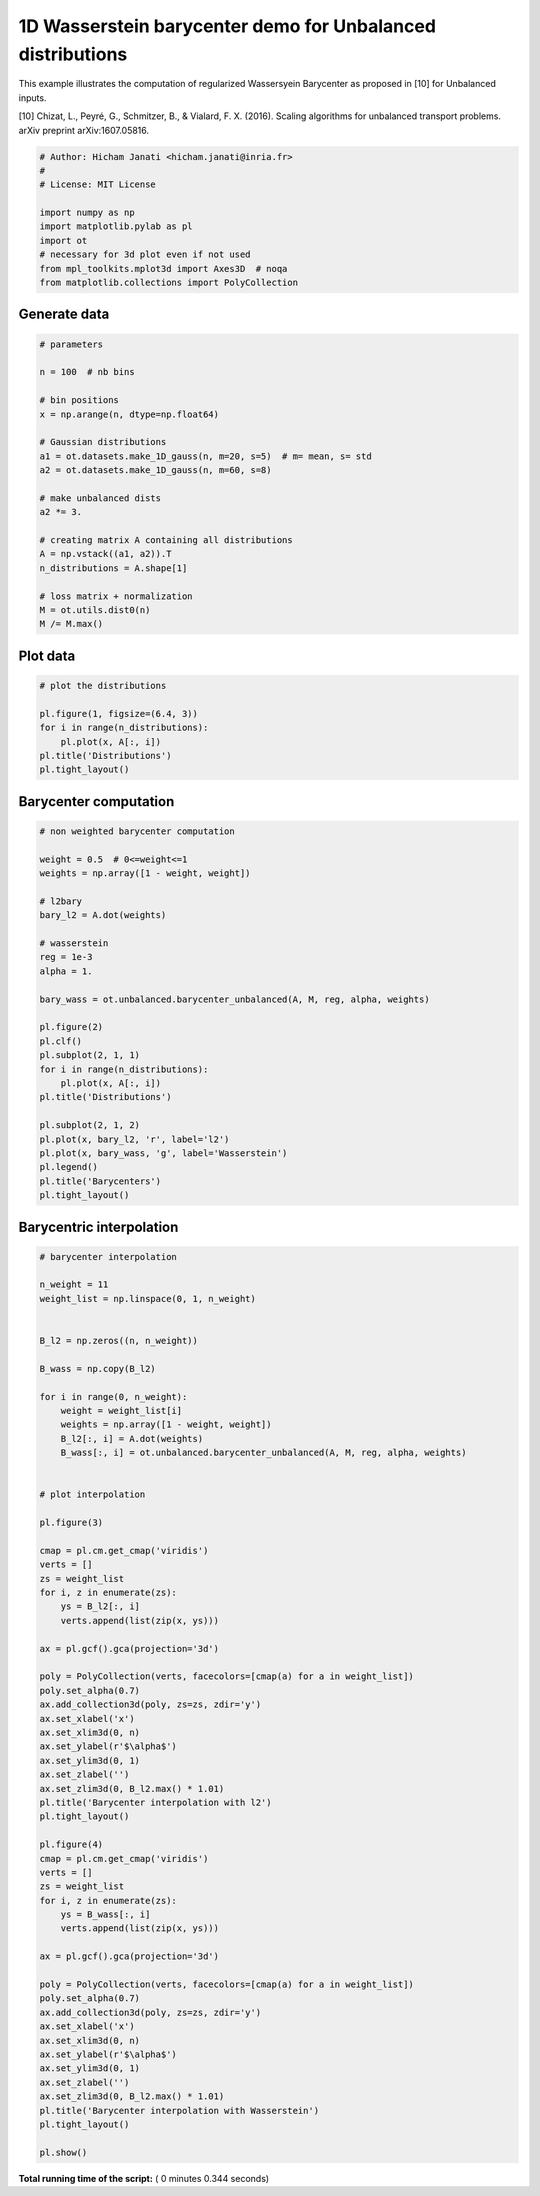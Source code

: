 

.. _sphx_glr_auto_examples_plot_UOT_barycenter_1D.py:


===========================================================
1D Wasserstein barycenter demo for Unbalanced distributions
===========================================================

This example illustrates the computation of regularized Wassersyein Barycenter
as proposed in [10] for Unbalanced inputs.


[10] Chizat, L., Peyré, G., Schmitzer, B., & Vialard, F. X. (2016). Scaling algorithms for unbalanced transport problems. arXiv preprint arXiv:1607.05816.




.. code-block:: python


    # Author: Hicham Janati <hicham.janati@inria.fr>
    #
    # License: MIT License

    import numpy as np
    import matplotlib.pylab as pl
    import ot
    # necessary for 3d plot even if not used
    from mpl_toolkits.mplot3d import Axes3D  # noqa
    from matplotlib.collections import PolyCollection







Generate data
-------------



.. code-block:: python


    # parameters

    n = 100  # nb bins

    # bin positions
    x = np.arange(n, dtype=np.float64)

    # Gaussian distributions
    a1 = ot.datasets.make_1D_gauss(n, m=20, s=5)  # m= mean, s= std
    a2 = ot.datasets.make_1D_gauss(n, m=60, s=8)

    # make unbalanced dists
    a2 *= 3.

    # creating matrix A containing all distributions
    A = np.vstack((a1, a2)).T
    n_distributions = A.shape[1]

    # loss matrix + normalization
    M = ot.utils.dist0(n)
    M /= M.max()







Plot data
---------



.. code-block:: python


    # plot the distributions

    pl.figure(1, figsize=(6.4, 3))
    for i in range(n_distributions):
        pl.plot(x, A[:, i])
    pl.title('Distributions')
    pl.tight_layout()




.. image:: /auto_examples/images/sphx_glr_plot_UOT_barycenter_1D_001.png
    :align: center




Barycenter computation
----------------------



.. code-block:: python


    # non weighted barycenter computation

    weight = 0.5  # 0<=weight<=1
    weights = np.array([1 - weight, weight])

    # l2bary
    bary_l2 = A.dot(weights)

    # wasserstein
    reg = 1e-3
    alpha = 1.

    bary_wass = ot.unbalanced.barycenter_unbalanced(A, M, reg, alpha, weights)

    pl.figure(2)
    pl.clf()
    pl.subplot(2, 1, 1)
    for i in range(n_distributions):
        pl.plot(x, A[:, i])
    pl.title('Distributions')

    pl.subplot(2, 1, 2)
    pl.plot(x, bary_l2, 'r', label='l2')
    pl.plot(x, bary_wass, 'g', label='Wasserstein')
    pl.legend()
    pl.title('Barycenters')
    pl.tight_layout()




.. image:: /auto_examples/images/sphx_glr_plot_UOT_barycenter_1D_003.png
    :align: center




Barycentric interpolation
-------------------------



.. code-block:: python


    # barycenter interpolation

    n_weight = 11
    weight_list = np.linspace(0, 1, n_weight)


    B_l2 = np.zeros((n, n_weight))

    B_wass = np.copy(B_l2)

    for i in range(0, n_weight):
        weight = weight_list[i]
        weights = np.array([1 - weight, weight])
        B_l2[:, i] = A.dot(weights)
        B_wass[:, i] = ot.unbalanced.barycenter_unbalanced(A, M, reg, alpha, weights)


    # plot interpolation

    pl.figure(3)

    cmap = pl.cm.get_cmap('viridis')
    verts = []
    zs = weight_list
    for i, z in enumerate(zs):
        ys = B_l2[:, i]
        verts.append(list(zip(x, ys)))

    ax = pl.gcf().gca(projection='3d')

    poly = PolyCollection(verts, facecolors=[cmap(a) for a in weight_list])
    poly.set_alpha(0.7)
    ax.add_collection3d(poly, zs=zs, zdir='y')
    ax.set_xlabel('x')
    ax.set_xlim3d(0, n)
    ax.set_ylabel(r'$\alpha$')
    ax.set_ylim3d(0, 1)
    ax.set_zlabel('')
    ax.set_zlim3d(0, B_l2.max() * 1.01)
    pl.title('Barycenter interpolation with l2')
    pl.tight_layout()

    pl.figure(4)
    cmap = pl.cm.get_cmap('viridis')
    verts = []
    zs = weight_list
    for i, z in enumerate(zs):
        ys = B_wass[:, i]
        verts.append(list(zip(x, ys)))

    ax = pl.gcf().gca(projection='3d')

    poly = PolyCollection(verts, facecolors=[cmap(a) for a in weight_list])
    poly.set_alpha(0.7)
    ax.add_collection3d(poly, zs=zs, zdir='y')
    ax.set_xlabel('x')
    ax.set_xlim3d(0, n)
    ax.set_ylabel(r'$\alpha$')
    ax.set_ylim3d(0, 1)
    ax.set_zlabel('')
    ax.set_zlim3d(0, B_l2.max() * 1.01)
    pl.title('Barycenter interpolation with Wasserstein')
    pl.tight_layout()

    pl.show()



.. rst-class:: sphx-glr-horizontal


    *

      .. image:: /auto_examples/images/sphx_glr_plot_UOT_barycenter_1D_005.png
            :scale: 47

    *

      .. image:: /auto_examples/images/sphx_glr_plot_UOT_barycenter_1D_006.png
            :scale: 47




**Total running time of the script:** ( 0 minutes  0.344 seconds)



.. only :: html

 .. container:: sphx-glr-footer


  .. container:: sphx-glr-download

     :download:`Download Python source code: plot_UOT_barycenter_1D.py <plot_UOT_barycenter_1D.py>`



  .. container:: sphx-glr-download

     :download:`Download Jupyter notebook: plot_UOT_barycenter_1D.ipynb <plot_UOT_barycenter_1D.ipynb>`


.. only:: html

 .. rst-class:: sphx-glr-signature

    `Gallery generated by Sphinx-Gallery <https://sphinx-gallery.readthedocs.io>`_
